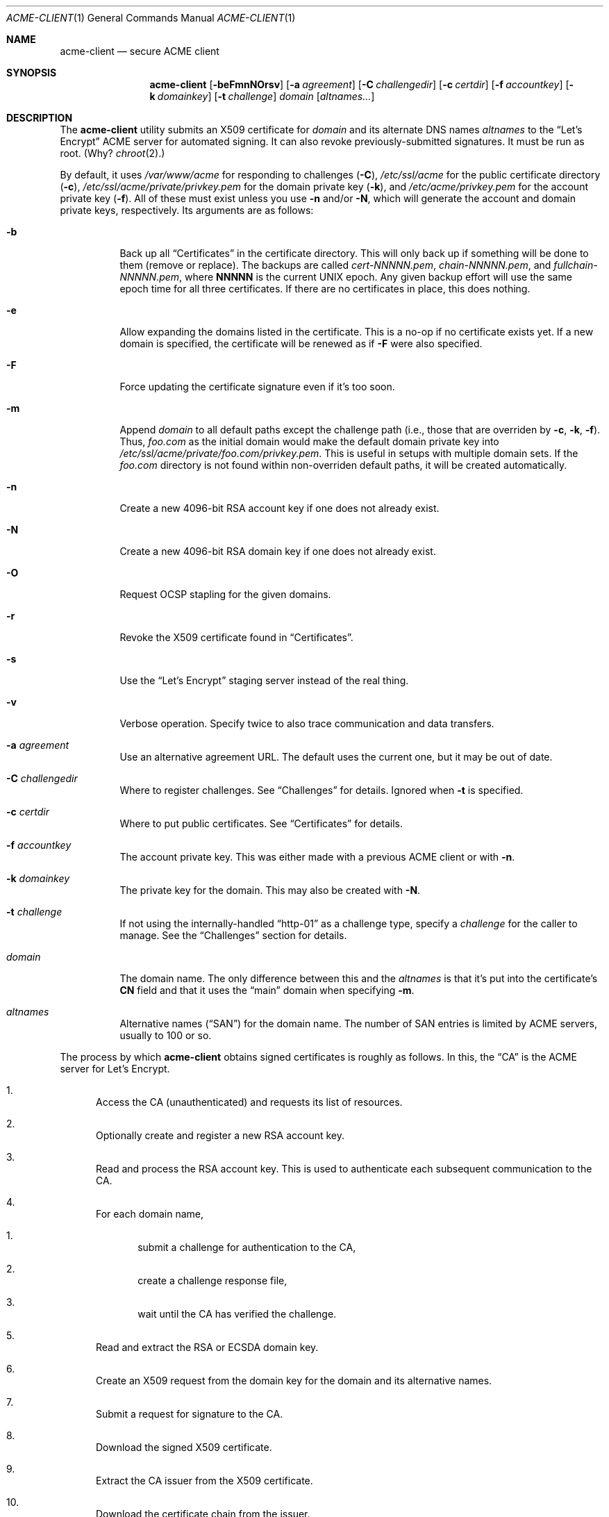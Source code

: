 .\"	$Id$
.\"
.\" Copyright (c) 2016 Kristaps Dzonsons <kristaps@bsd.lv>
.\"
.\" Permission to use, copy, modify, and distribute this software for any
.\" purpose with or without fee is hereby granted, provided that the above
.\" copyright notice and this permission notice appear in all copies.
.\"
.\" THE SOFTWARE IS PROVIDED "AS IS" AND THE AUTHOR DISCLAIMS ALL WARRANTIES
.\" WITH REGARD TO THIS SOFTWARE INCLUDING ALL IMPLIED WARRANTIES OF
.\" MERCHANTABILITY AND FITNESS. IN NO EVENT SHALL THE AUTHOR BE LIABLE FOR
.\" ANY SPECIAL, DIRECT, INDIRECT, OR CONSEQUENTIAL DAMAGES OR ANY DAMAGES
.\" WHATSOEVER RESULTING FROM LOSS OF USE, DATA OR PROFITS, WHETHER IN AN
.\" ACTION OF CONTRACT, NEGLIGENCE OR OTHER TORTIOUS ACTION, ARISING OUT OF
.\" OR IN CONNECTION WITH THE USE OR PERFORMANCE OF THIS SOFTWARE.
.\"
.Dd $Mdocdate: January 28 2017 $
.Dt ACME-CLIENT 1
.Os
.Sh NAME
.Nm acme-client
.Nd secure ACME client
.\" .Sh LIBRARY
.\" For sections 2, 3, and 9 only.
.\" Not used in OpenBSD.
.Sh SYNOPSIS
.Nm acme-client
.Op Fl beFmnNOrsv
.Op Fl a Ar agreement
.Op Fl C Ar challengedir
.Op Fl c Ar certdir
.Op Fl f Ar accountkey
.Op Fl k Ar domainkey
.Op Fl t Ar challenge
.Ar domain
.Op Ar altnames...
.Sh DESCRIPTION
The
.Nm
utility submits an X509 certificate for
.Ar domain
and its alternate DNS names
.Ar altnames
to the
.Dq Let's Encrypt
ACME server for automated signing.
It can also revoke previously-submitted signatures.
It must be run as root.
(Why?
.Xr chroot 2 . )
.Pp
By default, it uses
.Pa /var/www/acme
for responding to challenges
.Pq Fl C ,
.Pa /etc/ssl/acme
for the public certificate directory
.Pq Fl c ,
.Pa /etc/ssl/acme/private/privkey.pem
for the domain private key
.Pq Fl k ,
and
.Pa /etc/acme/privkey.pem
for the account private key
.Pq Fl f .
All of these must exist unless you use
.Fl n
and/or
.Fl N ,
which will generate the account and domain private keys, respectively.
Its arguments are as follows:
.Bl -tag -width Ds
.It Fl b
Back up all
.Sx Certificates
in the certificate directory.
This will only back up if something will be done to them (remove or
replace).
The backups are called
.Pa cert-NNNNN.pem ,
.Pa chain-NNNNN.pem ,
and
.Pa fullchain-NNNNN.pem ,
where
.Li NNNNN
is the current UNIX epoch.
Any given backup effort will use the same epoch time for all three
certificates.
If there are no certificates in place, this does nothing.
.It Fl e
Allow expanding the domains listed in the certificate.
This is a no-op if no certificate exists yet.
If a new domain is specified, the certificate will be renewed as if
.Fl F
were also specified.
.It Fl F
Force updating the certificate signature even if it's too soon.
.It Fl m
Append
.Ar domain
to all default paths except the challenge path
.Pq i.e., those that are overriden by Fl c , k , f .
Thus,
.Ar foo.com
as the initial domain would make the default domain private key into
.Pa /etc/ssl/acme/private/foo.com/privkey.pem .
This is useful in setups with multiple domain sets.
If the
.Pa foo.com
directory is not found within non-overriden default paths, it will be
created automatically.
.It Fl n
Create a new 4096-bit RSA account key if one does not already exist.
.It Fl N
Create a new 4096-bit RSA domain key if one does not already exist.
.It Fl O
Request OCSP stapling for the given domains.
.It Fl r
Revoke the X509 certificate found in
.Sx Certificates .
.It Fl s
Use the
.Dq Let's Encrypt
staging server instead of the real thing.
.It Fl v
Verbose operation.
Specify twice to also trace communication and data transfers.
.It Fl a Ar agreement
Use an alternative agreement URL.
The default uses the current one, but it may be out of date.
.It Fl C Ar challengedir
Where to register challenges.
See
.Sx Challenges
for details.
Ignored when
.Fl t
is specified.
.It Fl c Ar certdir
Where to put public certificates.
See
.Sx Certificates
for details.
.It Fl f Ar accountkey
The account private key.
This was either made with a previous ACME client or with
.Fl n .
.It Fl k Ar domainkey
The private key for the domain.
This may also be created with
.Fl N .
.It Fl t Ar challenge
If not using the internally-handled
.Dq http-01
as a challenge type, specify a
.Ar challenge
for the caller to manage.
See the
.Sx Challenges
section for details.
.It Ar domain
The domain name.
The only difference between this and the
.Ar altnames
is that it's put into the certificate's
.Li CN
field and that it uses the
.Dq main
domain when specifying
.Fl m .
.It Ar altnames
Alternative names
.Pq Dq SAN
for the domain name.
The number of SAN entries is limited by ACME servers, usually to 100 or
so.
.El
.Pp
The process by which
.Nm
obtains signed certificates is roughly as follows.
In this, the
.Dq CA
is the ACME server for Let's Encrypt.
.Bl -enum
.It
Access the CA (unauthenticated) and requests its list of resources.
.It
Optionally create and register a new RSA account key.
.It
Read and process the RSA account key.
This is used to authenticate each subsequent communication to the CA.
.It
For each domain name,
.Bl -enum
.It
submit a challenge for authentication to the CA,
.It
create a challenge response file,
.It
wait until the CA has verified the challenge.
.El
.It
Read and extract the RSA or ECSDA domain key.
.It
Create an X509 request from the domain key for the domain and its
alternative names.
.It
Submit a request for signature to the CA.
.It
Download the signed X509 certificate.
.It
Extract the CA issuer from the X509 certificate.
.It
Download the certificate chain from the issuer.
.El
.Pp
The revocation sequence is similar:
.Bl -enum
.It
Request list of resources, manage RSA account key as in the case for
signing.
.It
Read and extract the X509 certificate (if found).
.It
Create an X509 revocation request.
.It
Submit a request for revocation to the CA.
.It
Remove the certificate, the chain, and the full-chain.
.El
.Ss Challenges
ACME uses challenges to verify that the submitter has access to the
registered domains.
.Nm
internally implements only the
.Dq http-01
challenge type, where a file is created within a directory accessible by
a locally-run web server configured for the requested domain.
For example, for the domain
.Dq foo.com
and alternate
.Dq www.foo.com
and the default challenge directory, an Apache configuration snippet
might be as follows:
.Bd -literal
<VirtualHost *:80>
  [...]
  ServerName foo.com
  ServerAlias www.foo.com
  Alias /.well-known/acme-challenge /var/www/acme
  <Directory /var/www/acme>
    Options None
    AllowOverride None
    Order allow,deny
    Allow from all
  </Directory>
</VirtualHost>
.Ed
.Pp
This way, the files placed in
.Pa /var/www/acme
will be properly mapped by the web server when the ACME server responds
to a challenge.
.Pp
An alternate challenge type, however, may be specified with
.Fl t ,
in which case the caller must create the challenge environment.
This may be used for implementing
.Dq dns-01
and other system-specific challenges.
.Pp
When using
.Fl t ,
each domain (primary and altnames) is authorised over standard output
and input between the caller and
.Nm
as follows:
.Bl -enum
.It
.Nm
prints
.Dq challenge-type dns-domain token.thumbprint\en
.Pq note the trailing newline
on its standard output.
.It
The caller performs any tasks to implement the challenge's response.
.It
The caller writes the same three-field string and the newline to the
standard input of
.Nm .
.El
.Pp
This cycle repeats for each requested domain, then
.Nm
exits.
.Ss Certificates
Public certificates (domain certificate, chain, and the full-chain) are
placed by default in
.Pa /etc/ssl/acme
as
.Pa cert.pem ,
.Pa chain.pem ,
and
.Pa fullchain.pem ,
respectively.
These are all created as the root user with mode 444.
.Pp
An nginx configuration using these might be as follows:
.Bd -literal
server {
  listen 443;
  server_name foo.com www.foo.com;
  [...]
  ssl_certificate /etc/ssl/acme/fullchain.pem;
  ssl_certificate_key /etc/ssl/acme/private/privkey.pem;
}
.Ed
.Pp
The
.Pa cert.pem
file, if found, is checked for its expiration: if more than 30 days from
expiring,
.Nm
will not attempt to refresh the signature.
.\" .Sh CONTEXT
.\" For section 9 functions only.
.\" .Sh IMPLEMENTATION NOTES
.\" Not used in OpenBSD.
.\" .Sh RETURN VALUES
.\" For sections 2, 3, and 9 function return values only.
.\" .Sh ENVIRONMENT
.\" For sections 1, 6, 7, and 8 only.
.\" .Sh FILES
.Sh EXIT STATUS
.Nm
returns 1 on failure, 2 if the certificates didn't change (up to date),
or 0 if certificates were changed (revoked or updated).
.\" For sections 1, 6, and 8 only.
.Sh EXAMPLES
To create and submit a new key for a single domain, assuming that the
web server has already been configured to map the challenge directory
as in the
.Sx Challenges
section:
.Bd -literal
# mkdir /var/www/acme
# mkdir /etc/ssl/acme
# mkdir /etc/ssl/acme/private /etc/acme
# chmod 0700 /etc/ssl/acme/private /etc/acme
# acme-client -vNn foo.com www.foo.com smtp.foo.com
.Ed
.Pp
After generating the necessary directories, the above will create all
keys and submit them to the server.
You'll then probably want to restart your web server to pick up the new
certificates.
.Pp
You can then keep your certificates fresh with a daily
.Xr crontab 5
entry:
.Bd -literal

@daily	acme-client foo.com www.foo.com smtp.foo.com && rcctl reload httpd
.Ed
.Pp
You'll need to replace the httpd-reload statement with the correct
script to have your web server reload its certificates.
.\" .Sh DIAGNOSTICS
.\" For sections 1, 4, 6, 7, 8, and 9 printf/stderr messages only.
.\" .Sh ERRORS
.\" For sections 2, 3, 4, and 9 errno settings only.
.Sh SEE ALSO
.Xr openssl 1
.\" .Sh STANDARDS
.\" .Sh HISTORY
.Sh AUTHORS
The
.Nm
utility was written by
.An Kristaps Dzonsons Aq Mt kristaps@bsd.lv .
It was originally named
.Nm letskencrypt ,
renamed at version 0.1.11.
.\" .Sh CAVEATS
.Sh BUGS
The challenge and certificate processes currently retain their (root)
privileges.
.Pp
For the time being,
.Nm
only supports RSA as an account key format.
.\" .Sh SECURITY CONSIDERATIONS
.\" Not used in OpenBSD.
